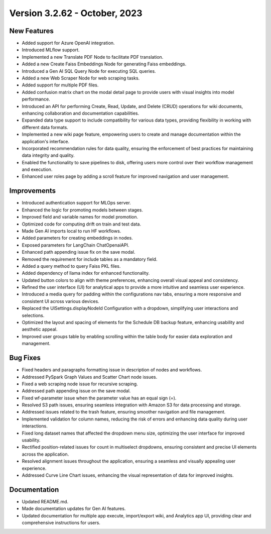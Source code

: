 Version 3.2.62 - October, 2023
==================================

New Features
--------------
* Added support for Azure OpenAI integration.
* Introduced MLflow support.
* Implemented a new Translate PDF Node to facilitate PDF translation.
* Added a new Create Faiss Embeddings Node for generating Faiss embeddings.
* Introduced a Gen AI SQL Query Node for executing SQL queries.
* Added a new Web Scraper Node for web scraping tasks.
* Added support for multiple PDF files.
* Added confusion matrix chart on the modal detail page to provide users with visual insights into model performance.
* Introduced an API for performing Create, Read, Update, and Delete (CRUD) operations for wiki documents, enhancing collaboration and documentation capabilities.
* Expanded data type support to include compatibility for various data types, providing flexibility in working with different data formats.
* Implemented a new wiki page feature, empowering users to create and manage documentation within the application's interface.
* Incorporated recommendation rules for data quality, ensuring the enforcement of best practices for maintaining data integrity and quality.
* Enabled the functionality to save pipelines to disk, offering users more control over their workflow management and execution.
* Enhanced user roles page by adding a scroll feature for improved navigation and user management.

Improvements
--------------
* Introduced authentication support for MLOps server.
* Enhanced the logic for promoting models between stages.
* Improved field and variable names for model promotion.
* Optimized code for computing drift on train and test data.
* Made Gen AI imports local to run HF workflows.
* Added parameters for creating embeddings in nodes.
* Exposed parameters for LangChain ChatOpenaiAPI.
* Enhanced path appending issue fix on the save modal.
* Removed the requirement for include tables as a mandatory field.
* Added a query method to query Faiss PKL files.
* Added dependency of llama index for enhanced functionality.
* Updated button colors to align with theme preferences, enhancing overall visual appeal and consistency.
* Refined the user interface (UI) for analytical apps to provide a more intuitive and seamless user experience.
* Introduced a media query for padding within the configurations nav tabs, ensuring a more responsive and consistent UI across various devices.
* Replaced the UISettings.displayNodeId Configuration with a dropdown, simplifying user interactions and selections.
* Optimized the layout and spacing of elements for the Schedule DB backup feature, enhancing usability and aesthetic appeal.
* Improved user groups table by enabling scrolling within the table body for easier data exploration and management.

Bug Fixes
--------------
* Fixed headers and paragraphs formatting issue in description of nodes and workflows.
* Addressed PySpark Graph Values and Scatter Chart node issues.
* Fixed a web scraping node issue for recursive scraping.
* Addressed path appending issue on the save modal.
* Fixed wf-parameter issue when the parameter value has an equal sign (=).
* Resolved S3 path issues, ensuring seamless integration with Amazon S3 for data processing and storage.
* Addressed issues related to the trash feature, ensuring smoother navigation and file management.
* Implemented validation for column names, reducing the risk of errors and enhancing data quality during user interactions.
* Fixed long dataset names that affected the dropdown menu size, optimizing the user interface for improved usability.
* Rectified position-related issues for count in multiselect dropdowns, ensuring consistent and precise UI elements across the application.
* Resolved alignment issues throughout the application, ensuring a seamless and visually appealing user experience.
* Addressed Curve Line Chart issues, enhancing the visual representation of data for improved insights.

Documentation
--------------
* Updated README.md.
* Made documentation updates for Gen AI features.
* Updated documentation for multiple app execute, import/export wiki, and Analytics app UI, providing clear and comprehensive instructions for users.
